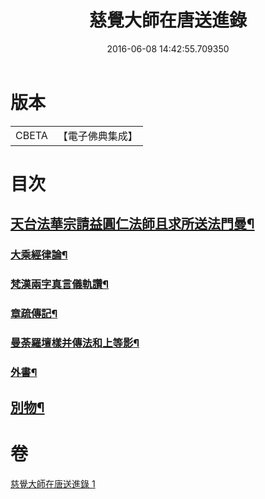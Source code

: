 #+TITLE: 慈覺大師在唐送進錄 
#+DATE: 2016-06-08 14:42:55.709350

* 版本
 |     CBETA|【電子佛典集成】|

* 目次
** [[file:KR6s0112_001.txt::001-1076b14][天台法華宗請益圓仁法師且求所送法門曼¶]]
*** [[file:KR6s0112_001.txt::001-1076b26][大乘經律論¶]]
*** [[file:KR6s0112_001.txt::001-1076c12][梵漢兩字真言儀軌讚¶]]
*** [[file:KR6s0112_001.txt::001-1077a25][章疏傳記¶]]
*** [[file:KR6s0112_001.txt::001-1077c25][曼荼羅壇樣并傳法和上等影¶]]
*** [[file:KR6s0112_001.txt::001-1078a21][外書¶]]
** [[file:KR6s0112_001.txt::001-1078b9][別物¶]]

* 卷
[[file:KR6s0112_001.txt][慈覺大師在唐送進錄 1]]

